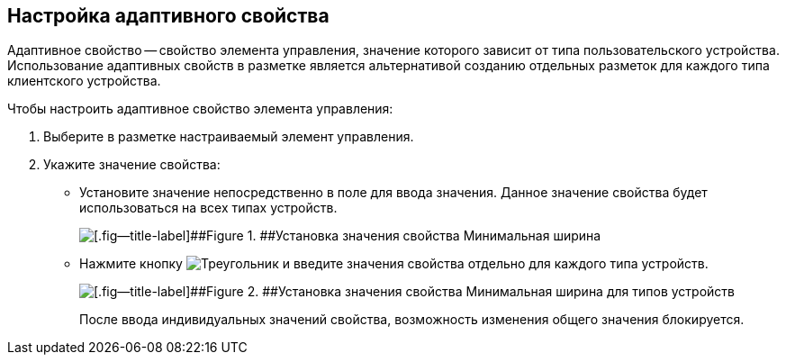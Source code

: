 
== Настройка адаптивного свойства

Адаптивное свойство -- свойство элемента управления, значение которого зависит от типа пользовательского устройства. Использование адаптивных свойств в разметке является альтернативой созданию отдельных разметок для каждого типа клиентского устройства.

Чтобы настроить адаптивное свойство элемента управления:

. [.ph .cmd]#Выберите в разметке настраиваемый элемент управления.#
. [.ph .cmd]#Укажите значение свойства:#
* Установите значение непосредственно в поле для ввода значения. Данное значение свойства будет использоваться на всех типах устройств.
+
image::sample_configadaptiveprop.png[[.fig--title-label]##Figure 1. ##Установка значения свойства Минимальная ширина, общего для всех типов устройств]
* Нажмите кнопку image:buttons/properties_editfortype.png[Треугольник, повёрнутый вбок] и введите значения свойства отдельно для каждого типа устройств.
+
image::sample_configadaptiveprop_fortypes.png[[.fig--title-label]##Figure 2. ##Установка значения свойства Минимальная ширина для типов устройств]
+
После ввода индивидуальных значений свойства, возможность изменения общего значения блокируется.
